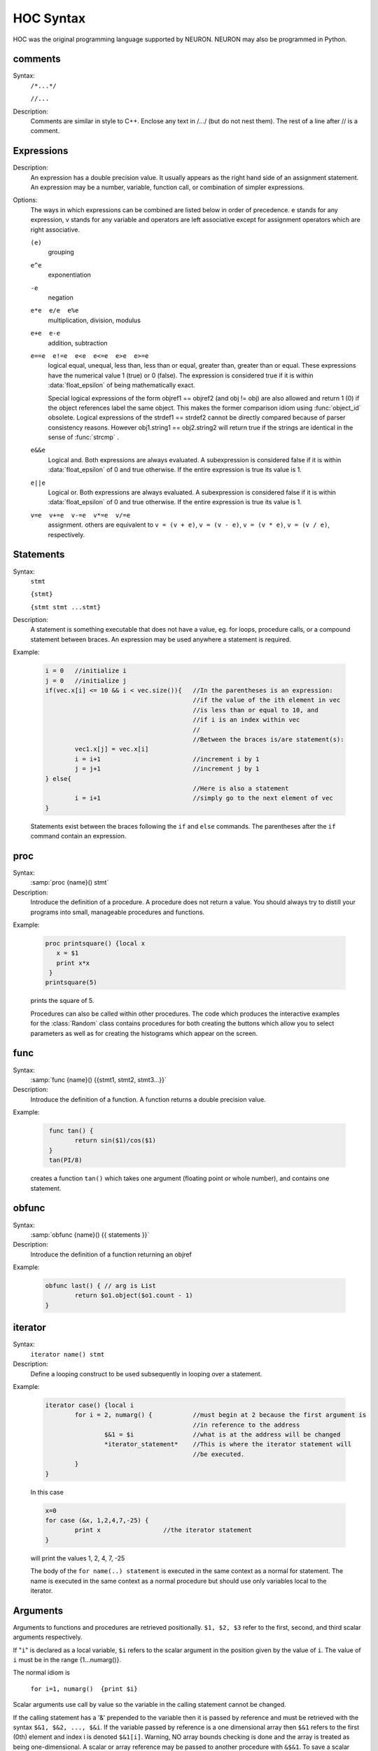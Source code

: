 .. index::  syntax (HOC)

.. _ocsyntax:

HOC Syntax
----------

HOC was the original programming language supported by NEURON.
NEURON may also be programmed in Python.


.. index::  comments

comments
~~~~~~~~
Syntax:
    ``/*...*/``

    ``//...``



Description:
    Comments are similar in style to C++. Enclose any text in /*...*/ (but 
    do not nest them).	The rest of a line after // is a comment. 
         



.. index::  expression

Expressions
~~~~~~~~~~~

Description:
    An expression has a double precision value.  It usually appears as the right 
    hand side of an assignment statement.  An expression may be a number, 
    variable, function call, or combination of simpler expressions. 
     

Options:
    The ways in which expressions can be combined are listed below 
    in order of precedence. e stands for any expression, v stands for any variable 
    and operators are 
    left associative except for assignment operators which are right associative. 


    ``(e)`` 
        grouping 

    ``e^e`` 
        exponentiation 

    ``-e`` 
        negation 

    ``e*e  e/e  e%e`` 
        multiplication, division, modulus 

    ``e+e  e-e`` 
        addition, subtraction 

    ``e==e  e!=e  e<e  e<=e  e>e  e>=e`` 
        logical equal, unequal, less than, less than or equal, greater than, 
        greater than or equal. These expressions have the numerical 
        value 1 (true) or 0 (false). The expression is considered true if it is 
        within :data:`float_epsilon` of being mathematically exact.
         
        Special logical expressions of the form objref1 == objref2 (and obj != obj) 
        are also allowed and return 1 (0) if the object references label the same 
        object. This makes the former comparison idiom using 
        :func:`object_id` obsolete. Logical expressions of the strdef1 == strdef2 
        cannot be directly compared because of parser consistency reasons. However 
        obj1.string1 == obj2.string2 will return true if the strings are identical 
        in the sense of :func:`strcmp` . 
         
         

    ``e&&e`` 
        Logical and. Both expressions 
        are always evaluated. A subexpression is considered false if it is within 
        :data:`float_epsilon` of 0 and true otherwise. If the entire expression is true 
        its value is 1. 

    ``e||e`` 
        Logical or. Both expressions are always evaluated. 
        A subexpression is considered false if it is within 
        :data:`float_epsilon` of 0 and true otherwise. If the entire expression is true 
        its value is 1. 

    ``v=e  v+=e  v-=e  v*=e  v/=e`` 
        assignment. others are equivalent to ``v = (v + e)``, 
        ``v = (v - e)``, 
        ``v = (v * e)``, 
        ``v = (v / e)``, respectively. 

     

.. seealso::
    :data:`float_epsilon`
        

         
  .. index::  statement       

Statements
~~~~~~~~~~

Syntax:
    ``stmt``

    ``{stmt}``

    ``{stmt stmt ...stmt}``



Description:
    A statement is something executable that does not have a value, eg. 
    for loops, procedure calls, or a compound statement between braces. 
    An expression may be used anywhere a statement is required. 
     

Example:

    .. code-block::
        none

        i = 0	//initialize i 
        j = 0	//initialize j 
        if(vec.x[i] <= 10 && i < vec.size()){	//In the parentheses is an expression: 
        					//if the value of the ith element in vec 
        					//is less than or equal to 10, and 
        					//if i is an index within vec 
        					// 
        					//Between the braces is/are statement(s): 
        	vec1.x[j] = vec.x[i]		 
        	i = i+1				//increment i by 1 
        	j = j+1				//increment j by 1 
        } else{					 
        					//Here is also a statement 
        	i = i+1				//simply go to the next element of vec 
        } 

    Statements exist between the braces following the ``if`` and ``else`` commands. 
    The parentheses after the ``if`` command contain an expression. 
     

         
.. index::  proc
         
.. _proc:


proc
~~~~
Syntax:
    :samp:`proc {name}() stmt`



Description:
    Introduce the definition of a procedure. A procedure does not return a value. 
    You should always try to distill your programs into small, manageable 
    procedures and functions. 
     

Example:

    .. code-block::
        none

        proc printsquare() {local x 
           x = $1 
           print x*x 
         } 
        printsquare(5) 

    prints the square of 5. 
     
    Procedures can also be called within other procedures. 
    The code which produces the interactive examples for the :class:`Random` class contains procedures 
    for both creating the buttons which allow you to select parameters as well as for creating 
    the histograms which appear on the screen. 
         

         
.. index::  func

.. _func:

func
~~~~

         

Syntax:
    :samp:`func {name}() {{stmt1, stmt2, stmt3...}}`



Description:
    Introduce the definition of a function. 
    A function returns a double precision value. 
     

Example:

    .. code-block::
        none

         func tan() {  
        	return sin($1)/cos($1)  
         } 
         tan(PI/8) 

    creates a function ``tan()`` which takes one argument (floating point 
    or whole number), and contains one 
    statement. 
     

         

.. index::  obfunc

.. _obfunc:

obfunc
~~~~~~

Syntax:
    :samp:`obfunc {name}() {{ statements }}`


Description:
    Introduce the definition of a function returning an objref 

Example:

    .. code-block::
        none

        obfunc last() { // arg is List 
        	return $o1.object($o1.count - 1) 
        } 


.. seealso::
    :ref:`localobj <keyword_localobj>`, :ref:`return <keyword_return>`

     

.. index::  iterator

.. _keyword_iterator:

iterator
~~~~~~~~

     

Syntax:
    ``iterator name() stmt``



Description:
    Define a looping construct to be used subsequently in looping 
    over a statement. 
     

Example:

    .. code-block::
        none

        iterator case() {local i 
        	for i = 2, numarg() {		//must begin at 2 because the first argument is 
        					//in reference to the address 
        		$&1 = $i		//what is at the address will be changed 
        		*iterator_statement*	//This is where the iterator statement will 
        					//be executed. 
        	} 
        } 

    In this case 

    .. code-block::
        none

        x=0 
        for case (&x, 1,2,4,7,-25) { 
        	print x			//the iterator statement 
        } 

    will print the values 1, 2, 4, 7, -25 
     
    The body of the ``for name(..) statement`` is executed in the same 
    context as a normal for statement. The name is executed in the same 
    context as a normal procedure but should use only variables local to the 
    iterator. 
     

         
         

.. index::  arguments

.. _arguments:

Arguments
~~~~~~~~~

Arguments to functions and procedures are retrieved positionally. 
``$1, $2, $3`` refer to the first, second, and third scalar arguments 
respectively. 
 
If "``i``" is declared as a local variable, ``$i`` refers 
to the scalar argument in the position given by the value of ``i``. 
The value of ``i`` must be in the 
range {1...numarg()}. 
 
The normal idiom is

    ``for i=1, numarg()  {print $i}`` 

Scalar arguments use call by value so the variable in the calling 
statement cannot be changed. 
 
If the calling statement has a '&' 
prepended to the variable then it is passed by reference and must 
be retrieved with the 
syntax ``$&1, $&2, ..., $&i``. If the variable passed by reference 
is a one dimensional array then ``$&1`` refers to the first (0th) element 
and index i is denoted ``$&1[i]``. Warning, NO array bounds checking is 
done and the array is treated as being one-dimensional. A scalar or 
array reference may be passed to another procedure with 
``&$&1``. To save a scalar reference use the :class:`Pointer` class. 
 
Retrieval of strdef arguments uses the syntax: ``$s1, $s2, ..., $si``. 
Retrieval of objref arguments uses the syntax: ``$o1, $o2, ..., $oi``. 
Arguments of type :ref:`strdef <keyword_strdef>` and ``objref`` use call by reference so the calling 
value may be changed. 

Example:

    .. code-block::
        none

        func mult(){ 
        	return $1*$2 
        } 

    defines a function which multiplies two arguments. 
    Therefore ``mult(4,5)`` will return the value 20. 

    .. code-block::
        none

        proc pr(){ 
        	print $s3 
        	print $1*$2 
        	print $o4 
        } 

    defines a procedure which first prints the string defined in 
    position 3, then prints the product of the two numbers in 
    positions 1 and 2, and finally prints the pointer reference to an 
    object in position 4. 
     
    For a string '``s``' which is defined as ``s = "hello"``, and an 
    objref '``r``', ``pr(3,5,s,r)`` will return 

    .. code-block::
        none

        hello 
        15 
        Graph[0]   

    assuming ``r`` refers to the first graph. 

.. seealso::
    :ref:`func`, :ref:`proc`, :ref:`objref`, :ref:`strdef <keyword_strdef>`, :class:`Pointer`, :func:`numarg`, :func:`argtype`

----

.. function:: numarg

    Syntax:
        ``n = numarg()``

    Description:
        Number of arguments passed to a user written hoc function. 

    .. seealso::
        :ref:`arguments`, :func:`argtype`
         

----

.. function:: argtype

    Syntax:
        ``itype = argtype(iarg)``

    Description:
        The type of the ith arg. The return value is 0 for numbers, 1 for objref, 
        2 for strdef, 3 for pointers to numbers, and -1 if the arg does not exist. 

    .. seealso::
        :ref:`arguments`, :func:`numarg`    

     
     
     

